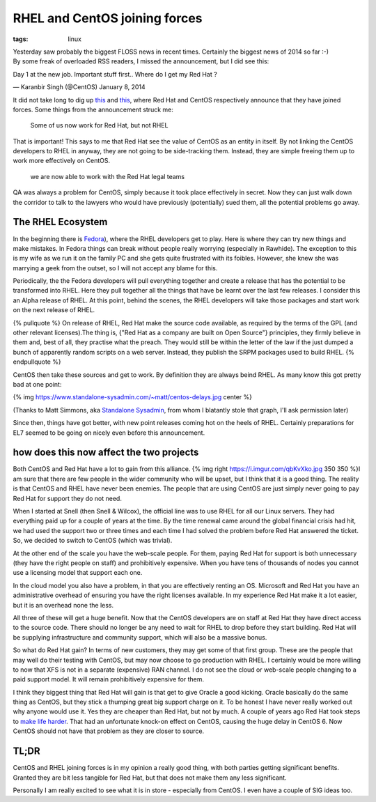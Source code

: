 RHEL and CentOS joining forces
##############################
:tags:  linux

.. figure:: https://i.imgur.com/3colCNj.png
    :align: right
    :alt: centos-rhel
    :width: 200

Yesterday saw probably the biggest FLOSS news in recent times. Certainly the
biggest news of 2014 so far :-) By some freak of overloaded RSS readers, I
missed the announcement, but I did see this:

.. raw:: html

   <blockquote class="twitter-tweet" lang="en"><p>

Day 1 at the new job. Important stuff first.. Where do I get my Red Hat
?

.. raw:: html

   </p>

— Karanbir Singh (@CentOS) January 8, 2014

.. raw:: html

   </blockquote>
   <script async src="//platform.twitter.com/widgets.js" charset="utf-8"></script>
   <!-- more -->

It did not take long to dig up
`this <https://community.redhat.com/centos-faq/?utm_content=buffer6403d&utm_source=buffer&utm_medium=twitter&utm_campaign=Buffer>`__
and
`this <https://lists.centos.org/pipermail/centos-announce/2014-January/020100.html>`__,
where Red Hat and CentOS respectively announce that they have joined
forces. Some things from the announcement struck me:

    Some of us now work for Red Hat, but not RHEL

That is important! This says to me that Red Hat see the value of CentOS
as an entity in itself. By not linking the CentOS developers to RHEL in
anyway, they are not going to be side-tracking them. Instead, they are
simple freeing them up to work more effectively on CentOS.

    we are now able to work with the Red Hat legal teams

QA was always a problem for CentOS, simply because it took place
effectively in secret. Now they can just walk down the corridor to talk
to the lawyers who would have previously (potentially) sued them, all
the potential problems go away.

The RHEL Ecosystem
==================

In the beginning there is
`Fedora <https://fedoraproject.org>`__), where the RHEL developers get
to play. Here is where they can try new things and make mistakes. In
Fedora things can break without people really worrying (especially in
Rawhide). The exception to this is my wife as we run it on the family PC
and she gets quite frustrated with its foibles. However, she knew she
was marrying a geek from the outset, so I will not accept any blame for
this.

Periodically, the the Fedora developers will pull everything together
and create a release that has the potential to be transformed into RHEL.
Here they pull together all the things that have be learnt over the last
few releases. I consider this an Alpha release of RHEL. At this point,
behind the scenes, the RHEL developers will take those packages and
start work on the next release of RHEL.

{% pullquote %} On release of RHEL, Red Hat make the source code
available, as required by the terms of the GPL (and other relevant
licenses).The thing is, {"Red Hat as a company are built on Open
Source"} principles, they firmly believe in them and, best of all, they
practise what the preach. They would still be within the letter of the
law if the just dumped a bunch of apparently random scripts on a web
server. Instead, they publish the SRPM packages used to build RHEL. {%
endpullquote %}

CentOS then take these sources and get to work. By definition they are
always beind RHEL. As many know this got pretty bad at one point:

{% img https://www.standalone-sysadmin.com/~matt/centos-delays.jpg
center %}

(Thanks to Matt Simmons, aka `Standalone
Sysadmin <https://www.standalone-sysadmin.com>`__, from whom I blatantly
stole that graph, I'll ask permission later)

Since then, things have got better, with new point releases coming hot
on the heels of RHEL. Certainly preparations for EL7 seemed to be going
on nicely even before this announcement.

how does this now affect the two projects
=========================================

Both CentOS and Red Hat have a lot to gain from this alliance. {% img
right https://i.imgur.com/qbKvXko.jpg 350 350 %}I am sure that there are
few people in the wider community who will be upset, but I think that it
is a good thing. The reality is that CentOS and RHEL have never been
enemies. The people that are using CentOS are just simply never going to
pay Red Hat for support they do not need.

When I started at Snell (then Snell & Wilcox), the official line was to
use RHEL for all our Linux servers. They had everything paid up for a
couple of years at the time. By the time renewal came around the global
financial crisis had hit, we had used the support two or three times and
each time I had solved the problem before Red Hat answered the ticket.
So, we decided to switch to CentOS (which was trivial).

At the other end of the scale you have the web-scale people. For them,
paying Red Hat for support is both unnecessary (they have the right
people on staff) and prohibitively expensive. When you have tens of
thousands of nodes you cannot use a licensing model that support each
one.

In the cloud model you also have a problem, in that you are effectively
renting an OS. Microsoft and Red Hat you have an administrative overhead
of ensuring you have the right licenses available. In my experience Red
Hat make it a lot easier, but it is an overhead none the less.

All three of these will get a huge benefit. Now that the CentOS
developers are on staff at Red Hat they have direct access to the source
code. There should no longer be any need to wait for RHEL to drop before
they start building. Red Hat will be supplying infrastructure and
community support, which will also be a massive bonus.

So what do Red Hat gain? In terms of new customers, they may get some of
that first group. These are the people that may well do their testing
with CentOS, but may now choose to go production with RHEL. I certainly
would be more willing to now that XFS is not in a separate (expensive)
RAN channel. I do not see the cloud or web-scale people changing to a
paid support model. It will remain prohibitively expensive for them.

I think they biggest thing that Red Hat will gain is that get to give
Oracle a good kicking. Oracle basically do the same thing as CentOS, but
they stick a thumping great big support charge on it. To be honest I
have never really worked out why anyone would use it. Yes they are
cheaper than Red Hat, but not by much. A couple of years ago Red Hat
took steps to `make life
harder <https://www.theregister.co.uk/2011/03/04/red_hat_twarts_oracle_and_novell_with_change_to_source_code_packaging/>`__.
That had an unfortunate knock-on effect on CentOS, causing the huge
delay in CentOS 6. Now CentOS should not have that problem as they are
closer to source.

TL;DR
=====

CentOS and RHEL joining forces is in my opinion a really good thing,
with both parties getting significant benefits. Granted they are bit
less tangible for Red Hat, but that does not make them any less
significant.

Personally I am really excited to see what it is in store - especially
from CentOS. I even have a couple of SIG ideas too.
